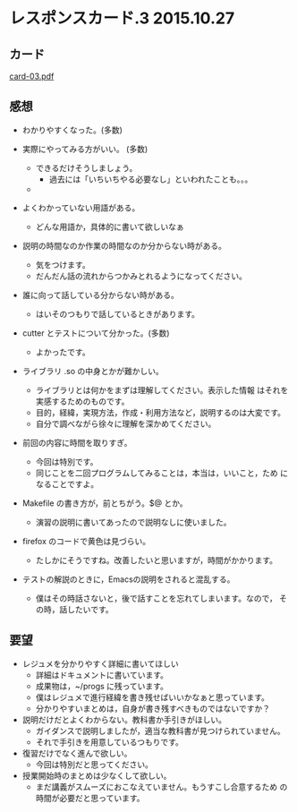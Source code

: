 * レスポンスカード.3 2015.10.27
** カード

   [[http://wiki.cis.iwate-u.ac.jp/~suzuki/Documents/prog2015/card-03.pdf][card-03.pdf]]

** 感想
   - わかりやすくなった。(多数)

   - 実際にやってみる方がいい。 (多数)
     - できるだけそうしましょう。
       - 過去には「いちいちやる必要なし」といわれたことも。。。
     - 

   - よくわかっていない用語がある。 
     - どんな用語か，具体的に書いて欲しいなぁ

   - 説明の時間なのか作業の時間なのか分からない時がある。
     - 気をつけます。
     - だんだん話の流れからつかみとれるようになってください。

   - 誰に向って話している分からない時がある。
     - はいそのつもりで話しているときがあります。

   - cutter とテストについて分かった。(多数)
     - よかったです。

   - ライブラリ .so の中身とかが難かしい。
     - ライブラリとは何かをまずは理解してください。表示した情報
       はそれを実感するためのものです。
     - 目的，経緯，実現方法，作成・利用方法など，説明するのは大変です。
     - 自分で調べながら徐々に理解を深かめてください。

   - 前回の内容に時間を取りすぎ。
     - 今回は特別です。
     - 同じことを二回プログラムしてみることは，本当は，いいこと，ため
       になることですよ。

   - Makefile の書き方が，前とちがう。$@ とか。
     - 演習の説明に書いてあったので説明なしに使いました。

   - firefox のコードで黄色は見づらい。
     - たしかにそうですね。改善したいと思いますが，時間がかかります。
     
   - テストの解説のときに，Emacsの説明をされると混乱する。
     - 僕はその時話さないと，後で話すことを忘れてしまいます。なので，
       その時，話したいです。

** 要望
   - レジュメを分かりやすく詳細に書いてほしい
     - 詳細はドキュメントに書いています。
     - 成果物は，~/progs に残っています。
     - 僕はレジュメで進行経緯を書き残せばいいかなぁと思っています。
     - 分かりやすいまとめは，自身が書き残すべきものではないですか？

   - 説明だけだとよくわからない。教科書か手引きがほしい。
     - ガイダンスで説明しましたが，適当な教科書が見つけられていません。
     - それで手引きを用意しているつもりです。

   - 復習だけでなく進んで欲しい。
     - 今回は特別だと思ってください。

   - 授業開始時のまとめは少なくして欲しい。
     - まだ講義がスムーズにおこなえていません。もうすこし合意するため
       の時間が必要だと思っています。







     

